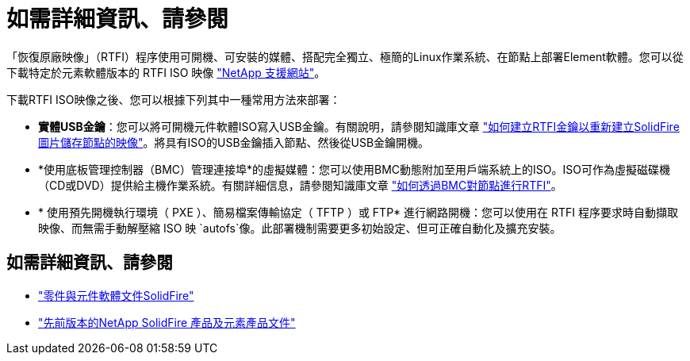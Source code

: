= 如需詳細資訊、請參閱
:allow-uri-read: 


「恢復原廠映像」（RTFI）程序使用可開機、可安裝的媒體、搭配完全獨立、極簡的Linux作業系統、在節點上部署Element軟體。您可以從下載特定於元素軟體版本的 RTFI ISO 映像 https://mysupport.netapp.com/site/products/all/details/element-software/downloads-tab["NetApp 支援網站"^]。

下載RTFI ISO映像之後、您可以根據下列其中一種常用方法來部署：

* *實體USB金鑰*：您可以將可開機元件軟體ISO寫入USB金鑰。有關說明，請參閱知識庫文章 https://kb.netapp.com/Advice_and_Troubleshooting/Hybrid_Cloud_Infrastructure/NetApp_HCI/How_to_create_an_RTFI_key_to_re-image_a_SolidFire_storage_node["如何建立RTFI金鑰以重新建立SolidFire 圖片儲存節點的映像"^]。將具有ISO的USB金鑰插入節點、然後從USB金鑰開機。
* *使用底板管理控制器（BMC）管理連接埠*的虛擬媒體：您可以使用BMC動態附加至用戶端系統上的ISO。ISO可作為虛擬磁碟機（CD或DVD）提供給主機作業系統。有關詳細信息，請參閱知識庫文章 https://kb.netapp.com/Advice_and_Troubleshooting/Hybrid_Cloud_Infrastructure/NetApp_HCI/How_to_RTFI_a_node_via_BMC["如何透過BMC對節點進行RTFI"^]。
* * 使用預先開機執行環境（ PXE ）、簡易檔案傳輸協定（ TFTP ）或 FTP* 進行網路開機：您可以使用在 RTFI 程序要求時自動擷取映像、而無需手動解壓縮 ISO 映 `autofs`像。此部署機制需要更多初始設定、但可正確自動化及擴充安裝。




== 如需詳細資訊、請參閱

* https://docs.netapp.com/us-en/element-software/index.html["零件與元件軟體文件SolidFire"]
* https://docs.netapp.com/sfe-122/topic/com.netapp.ndc.sfe-vers/GUID-B1944B0E-B335-4E0B-B9F1-E960BF32AE56.html["先前版本的NetApp SolidFire 產品及元素產品文件"^]

